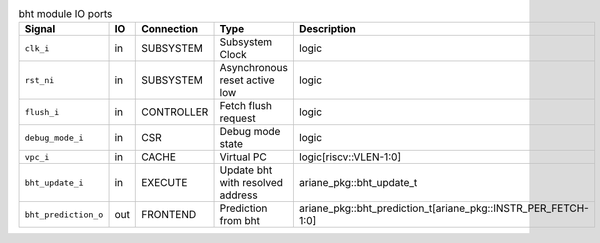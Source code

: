 ..
   Copyright 2024 Thales DIS France SAS
   Licensed under the Solderpad Hardware License, Version 2.1 (the "License");
   you may not use this file except in compliance with the License.
   SPDX-License-Identifier: Apache-2.0 WITH SHL-2.1
   You may obtain a copy of the License at https://solderpad.org/licenses/

   Original Author: Jean-Roch COULON - Thales

.. _CVA6_bht_ports:

.. list-table:: bht module IO ports
   :header-rows: 1

   * - Signal
     - IO
     - Connection
     - Type
     - Description

   * - ``clk_i``
     - in
     - SUBSYSTEM
     - Subsystem Clock
     - logic

   * - ``rst_ni``
     - in
     - SUBSYSTEM
     - Asynchronous reset active low
     - logic

   * - ``flush_i``
     - in
     - CONTROLLER
     - Fetch flush request
     - logic

   * - ``debug_mode_i``
     - in
     - CSR
     - Debug mode state
     - logic

   * - ``vpc_i``
     - in
     - CACHE
     - Virtual PC
     - logic[riscv::VLEN-1:0]

   * - ``bht_update_i``
     - in
     - EXECUTE
     - Update bht with resolved address
     - ariane_pkg::bht_update_t

   * - ``bht_prediction_o``
     - out
     - FRONTEND
     - Prediction from bht
     - ariane_pkg::bht_prediction_t[ariane_pkg::INSTR_PER_FETCH-1:0]
